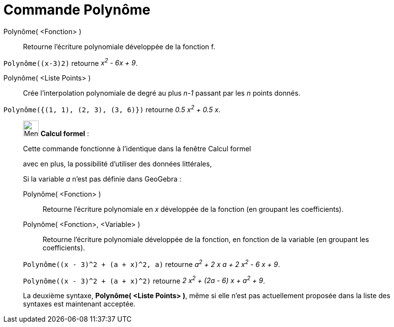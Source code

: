 = Commande Polynôme
:page-en: commands/Polynomial
ifdef::env-github[:imagesdir: /fr/modules/ROOT/assets/images]

Polynôme( <Fonction> )::
  Retourne l’écriture polynomiale développée de la fonction f.

[EXAMPLE]
====

`++Polynôme((x-3)2)++` retourne _x^2^ - 6x + 9_.

====

Polynôme( <Liste Points> )::
  Crée l’interpolation polynomiale de degré au plus _n-1_ passant par les _n_ points donnés.

[EXAMPLE]
====

`++Polynôme({(1, 1), (2, 3), (3, 6)})++` retourne _0.5 x^2^ + 0.5 x_.

====

____________________________________________________________

image:32px-Menu_view_cas.svg.png[Menu view cas.svg,width=32,height=32] *Calcul formel* :

Cette commande fonctionne à l'identique dans la fenêtre Calcul formel

avec en plus, la possibilité d'utiliser des données littérales,

Si la variable _a_ n'est pas définie dans GeoGebra :

Polynôme( <Fonction> )::
  Retourne l’écriture polynomiale en _x_ développée de la fonction (en groupant les coefficients).
Polynôme( <Fonction>, <Variable> )::
  Retourne l’écriture polynomiale développée de la fonction, en fonction de la variable (en groupant les coefficients).

[EXAMPLE]
====

`++Polynôme((x - 3)^2 + (a + x)^2, a)++` retourne _a^2^ + 2 x a + 2 x^2^ - 6 x + 9_.

====

[EXAMPLE]
====

`++Polynôme((x - 3)^2 + (a + x)^2)++` retourne _2 x^2^ + (2a - 6) x + a^2^ + 9_.

====

La deuxième syntaxe, *Polynôme( <Liste Points> )*, même si elle n'est pas actuellement proposée dans la liste des
syntaxes est maintenant acceptée.
